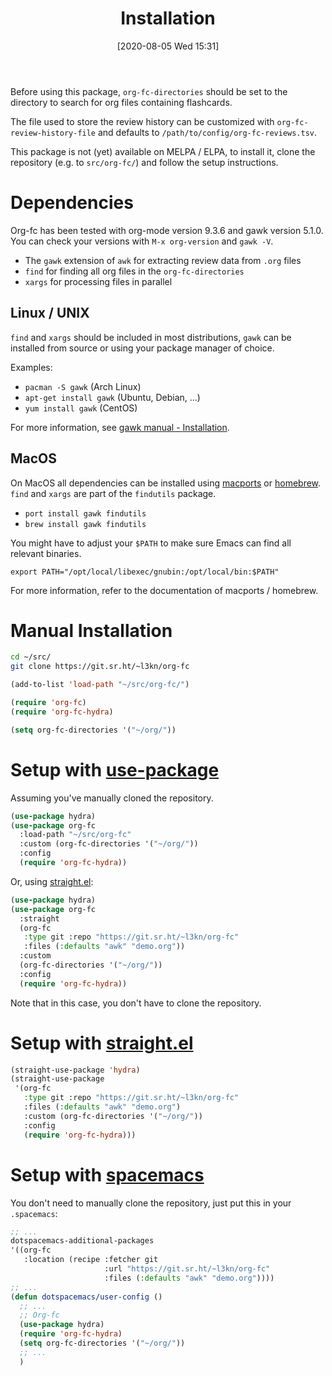 #+TITLE: Installation
#+DATE: [2020-08-05 Wed 15:31]
#+KEYWORDS: fc

Before using this package, ~org-fc-directories~ should be set to the
directory to search for org files containing flashcards.

The file used to store the review history can be customized with
~org-fc-review-history-file~ and defaults to ~/path/to/config/org-fc-reviews.tsv~.

This package is not (yet) available on MELPA / ELPA,
to install it, clone the repository (e.g. to ~src/org-fc/~)
and follow the setup instructions.

* Dependencies
Org-fc has been tested with org-mode version 9.3.6 and gawk version
5.1.0. You can check your versions with ~M-x org-version~
and ~gawk -V~.

- The =gawk= extension of =awk= for extracting review data from =.org= files
- =find= for finding all org files in the ~org-fc-directories~
- =xargs= for processing files in parallel
** Linux / UNIX
=find= and =xargs= should be included in most distributions, =gawk=
can be installed from source or using your package manager of choice.

Examples:
- =pacman -S gawk= (Arch Linux)
- =apt-get install gawk= (Ubuntu, Debian, ...)
- =yum install gawk= (CentOS)

For more information, see [[https://www.gnu.org/software/gawk/manual/html_node/Installation.html][gawk manual - Installation]].
** MacOS
On MacOS all dependencies can be installed using [[https://www.macports.org/][macports]] or [[https://brew.sh/][homebrew]].
=find= and =xargs= are part of the =findutils= package.

- =port install gawk findutils=
- =brew install gawk findutils=

You might have to adjust your =$PATH= to make sure Emacs can find all
relevant binaries.

#+BEGIN_SRC
  export PATH="/opt/local/libexec/gnubin:/opt/local/bin:$PATH"
#+END_SRC

For more information, refer to the documentation of macports /
homebrew.
* Manual Installation
#+begin_src bash
  cd ~/src/
  git clone https://git.sr.ht/~l3kn/org-fc
#+end_src

#+BEGIN_SRC emacs-lisp
  (add-to-list 'load-path "~/src/org-fc/")

  (require 'org-fc)
  (require 'org-fc-hydra)

  (setq org-fc-directories '("~/org/"))
#+END_SRC
* Setup with [[https://github.com/jwiegley/use-package/][use-package]]
Assuming you've manually cloned the repository.

#+BEGIN_SRC emacs-lisp :eval no-export
  (use-package hydra)
  (use-package org-fc
    :load-path "~/src/org-fc"
    :custom (org-fc-directories '("~/org/"))
    :config
    (require 'org-fc-hydra))
#+END_SRC

Or, using [[https://github.com/raxod502/straight.el/][straight.el]]:

#+BEGIN_SRC emacs-lisp :eval no-export
  (use-package hydra)
  (use-package org-fc
    :straight
    (org-fc
     :type git :repo "https://git.sr.ht/~l3kn/org-fc"
     :files (:defaults "awk" "demo.org"))
    :custom
    (org-fc-directories '("~/org/"))
    :config
    (require 'org-fc-hydra))
#+END_SRC

Note that in this case, you don't have to clone the repository.
* Setup with [[https://github.com/raxod502/straight.el/][straight.el]]
#+BEGIN_SRC emacs-lisp :eval no-export
  (straight-use-package 'hydra)
  (straight-use-package
   '(org-fc
     :type git :repo "https://git.sr.ht/~l3kn/org-fc"
     :files (:defaults "awk" "demo.org")
     :custom (org-fc-directories '("~/org/"))
     :config
     (require 'org-fc-hydra)))
#+END_SRC

* Setup with [[https://github.com/syl20bnr/spacemacs/][spacemacs]]
You don't need to manually clone the repository,
just put this in your =.spacemacs=:

#+BEGIN_SRC emacs-lisp :eval no-export
  ;; ...
  dotspacemacs-additional-packages
  '((org-fc
     :location (recipe :fetcher git
                       :url "https://git.sr.ht/~l3kn/org-fc"
                       :files (:defaults "awk" "demo.org"))))
  ;; ...
  (defun dotspacemacs/user-config ()
    ;; ...
    ;; Org-fc
    (use-package hydra)
    (require 'org-fc-hydra)
    (setq org-fc-directories '("~/org/"))
    ;; ...
    )
#+END_SRC
